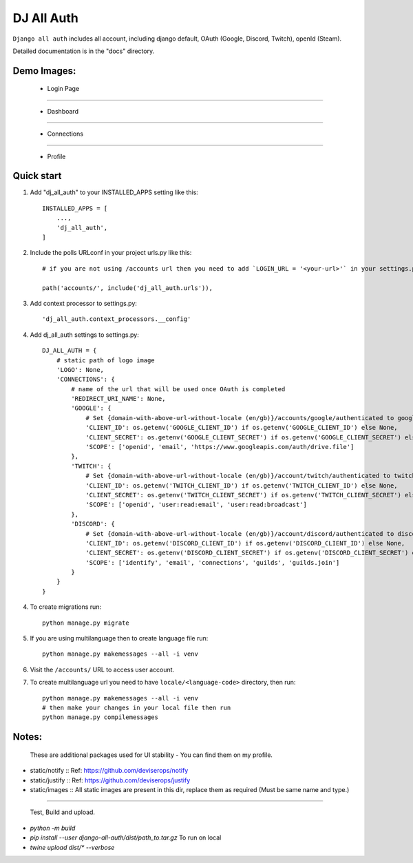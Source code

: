 ===============
DJ All Auth
===============

``Django all auth`` includes all account, including django default, OAuth (Google, Discord, Twitch), openId (Steam).

Detailed documentation is in the "docs" directory.

Demo Images:
------------

    - Login Page

    .. image:: ./docs/images/login.png
        :align: center

----

    - Dashboard

    .. image:: ./docs/images/dashboard.png
        :align: center

----

    - Connections

    .. image:: ./docs/images/connections.png
        :align: center

----

    - Profile

    .. image:: ./docs/images/profile.png
        :align: center


Quick start
-----------

1. Add "dj_all_auth" to your INSTALLED_APPS setting like this::

    INSTALLED_APPS = [
        ...,
        'dj_all_auth',
    ]

2. Include the polls URLconf in your project urls.py like this::

    # if you are not using /accounts url then you need to add `LOGIN_URL = '<your-url>'` in your settings.py, and use that url to url path.

    path('accounts/', include('dj_all_auth.urls')),


3. Add context processor to settings.py::

    'dj_all_auth.context_processors.__config'


4. Add dj_all_auth settings to settings.py::

    DJ_ALL_AUTH = {
        # static path of logo image
        'LOGO': None,
        'CONNECTIONS': {
            # name of the url that will be used once OAuth is completed
            'REDIRECT_URI_NAME': None,
            'GOOGLE': {
                # Set {domain-with-above-url-without-locale (en/gb)}/accounts/google/authenticated to google redirect url in google developer console
                'CLIENT_ID': os.getenv('GOOGLE_CLIENT_ID') if os.getenv('GOOGLE_CLIENT_ID') else None,
                'CLIENT_SECRET': os.getenv('GOOGLE_CLIENT_SECRET') if os.getenv('GOOGLE_CLIENT_SECRET') else None,
                'SCOPE': ['openid', 'email', 'https://www.googleapis.com/auth/drive.file']
            },
            'TWITCH': {
                # Set {domain-with-above-url-without-locale (en/gb)}/account/twitch/authenticated to twitch redirect url in twitch developer console
                'CLIENT_ID': os.getenv('TWITCH_CLIENT_ID') if os.getenv('TWITCH_CLIENT_ID') else None,
                'CLIENT_SECRET': os.getenv('TWITCH_CLIENT_SECRET') if os.getenv('TWITCH_CLIENT_SECRET') else None,
                'SCOPE': ['openid', 'user:read:email', 'user:read:broadcast']
            },
            'DISCORD': {
                # Set {domain-with-above-url-without-locale (en/gb)}/account/discord/authenticated to discord redirect url in discord developer console
                'CLIENT_ID': os.getenv('DISCORD_CLIENT_ID') if os.getenv('DISCORD_CLIENT_ID') else None,
                'CLIENT_SECRET': os.getenv('DISCORD_CLIENT_SECRET') if os.getenv('DISCORD_CLIENT_SECRET') else None,
                'SCOPE': ['identify', 'email', 'connections', 'guilds', 'guilds.join']
            }
        }
    }

4. To create migrations run::

    python manage.py migrate

5. If you are using multilanguage then to create language file run::

    python manage.py makemessages --all -i venv

6. Visit the ``/accounts/`` URL to access user account.

7. To create multilanguage url you need to have ``locale/<language-code>`` directory, then run::

    python manage.py makemessages --all -i venv
    # then make your changes in your local file then run
    python manage.py compilemessages


Notes:
------

 These are additional packages used for UI stability - You can find them on my profile.

- static/notify :: Ref: https://github.com/deviserops/notify
- static/justify :: Ref: https://github.com/deviserops/justify
- static/images :: All static images are present in this dir, replace them as required (Must be same name and type.)

--------

 Test, Build and upload.

- `python -m build`
- `pip install --user django-all-auth/dist/path_to.tar.gz` To run on local
- `twine upload dist/* --verbose`
